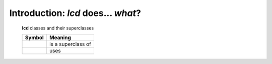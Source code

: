 Introduction: `lcd` does... *what*?
==============================================

.. todo::

    Introduction to `lcd`: what  `lcd` is and does,
    blah blah

    META-TODO -- CHANGE NAME OF PACKAGE?

    "lcd" -- yeah?
    Why not

        * config_logging
        * configure_logging
        * ...

    so that we don't have to explain / answer this question


.. _lcd-all-classes:

.. figure:: lcd_ALL_classes.png

    **lcd** classes and their superclasses

    +-----------------------+-----------------------+
    | Symbol                | Meaning               |
    +=======================+=======================+
    | .. image:: arrsup.png | is a superclass of    |
    +-----------------------+-----------------------+
    | .. image:: arruse.png | uses                  |
    +-----------------------+-----------------------+

